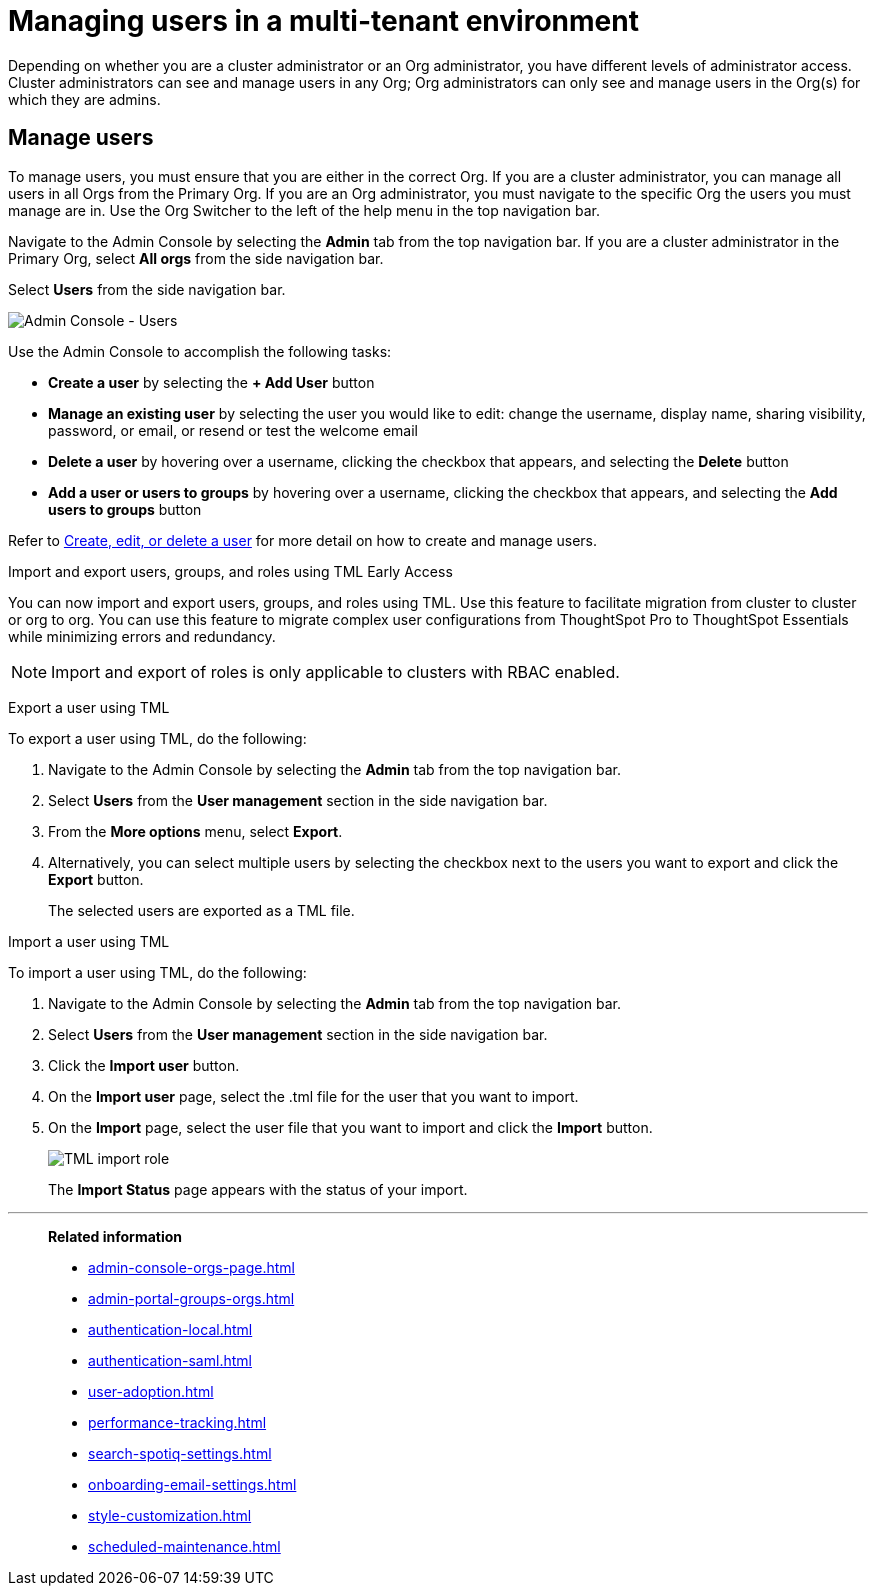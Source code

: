 = Managing users in a multi-tenant environment
:last_updated: 5/27/2020
:linkattrs:
:experimental:
:page-layout: default-cloud
:description: Manage users in ThoughtSpot.


Depending on whether you are a cluster administrator or an Org administrator, you have different levels of administrator access. Cluster administrators can see and manage users in any Org; Org administrators can only see and manage users in the Org(s) for which they are admins.

////
[NOTE]
====
This article contains instructions for managing users if your company uses the xref:orgs-overview.adoc[Orgs] feature for multi-tenancy in ThoughtSpot. If you have an Org switcher to the left of the help icon in the top navigation bar, your company is using Orgs.

If you do not have an Org switcher between the help icon and the *Search answers and Liveboards* search box, your company is *_not_* using Orgs. Refer to xref:admin-portal-users.adoc[].
====
////

== Manage users

To manage users, you must ensure that you are either in the correct Org. If you are a cluster administrator, you can manage all users in all Orgs from the Primary Org. If you are an Org administrator, you must navigate to the specific Org the users you must manage are in. Use the Org Switcher to the left of the help menu in the top navigation bar.

Navigate to the Admin Console by selecting the *Admin* tab from the top navigation bar. If you are a cluster administrator in the Primary Org, select *All orgs* from the side navigation bar.

Select *Users* from the side navigation bar.

image::admin-portal-users-orgs.png[Admin Console - Users]

Use the Admin Console to accomplish the following tasks:

* *Create a user* by selecting the *+ Add User* button
* *Manage an existing user* by selecting the user you would like to edit: change the username, display name, sharing visibility, password, or email, or resend or test the welcome email
* *Delete a user* by hovering over a username, clicking the checkbox that appears, and selecting the *Delete* button
* *Add a user or users to groups* by hovering over a username, clicking the checkbox that appears, and selecting the *Add users to groups* button

Refer to xref:user-management-orgs.adoc[Create, edit, or delete a user] for more detail on how to create and manage users.

.Import and export users, groups, and roles using TML [.badge.badge-early-access]#Early Access#
****
You can now import and export users, groups, and roles using TML. Use this feature to facilitate migration from cluster to cluster or org to org. You can use this feature to migrate complex user configurations from ThoughtSpot Pro to ThoughtSpot Essentials while minimizing errors and redundancy.

NOTE: Import and export of roles is only applicable to clusters with RBAC enabled.

Export a user using TML

To export a user using TML, do the following:

. Navigate to the Admin Console by selecting the *Admin* tab from the top navigation bar.
. Select *Users* from the *User management* section in the side navigation bar.
. From the *More options* menu, select *Export*.
. Alternatively, you can select multiple users by selecting the checkbox next to the users you want to export and click the *Export* button.
+
The selected users are exported as a TML file.

Import a user using TML

To import a user using TML, do the following:

. Navigate to the Admin Console by selecting the *Admin* tab from the top navigation bar.
. Select *Users* from the *User management* section in the side navigation bar.
. Click the *Import user* button.
. On the *Import user* page, select the .tml file for the user that you want to import.
. On the *Import* page, select the user file that you want to import and click the *Import* button.
+
[.bordered]
image::tml-import-role.png[TML import role]
+
The *Import Status* page appears with the status of your import.

****


'''
> **Related information**
>
> * xref:admin-console-orgs-page.adoc[]
> * xref:admin-portal-groups-orgs.adoc[]
> * xref:authentication-local.adoc[]
> * xref:authentication-saml.adoc[]
> * xref:user-adoption.adoc[]
> * xref:performance-tracking.adoc[]
> * xref:search-spotiq-settings.adoc[]
> * xref:onboarding-email-settings.adoc[]
> * xref:style-customization.adoc[]
> * xref:scheduled-maintenance.adoc[]